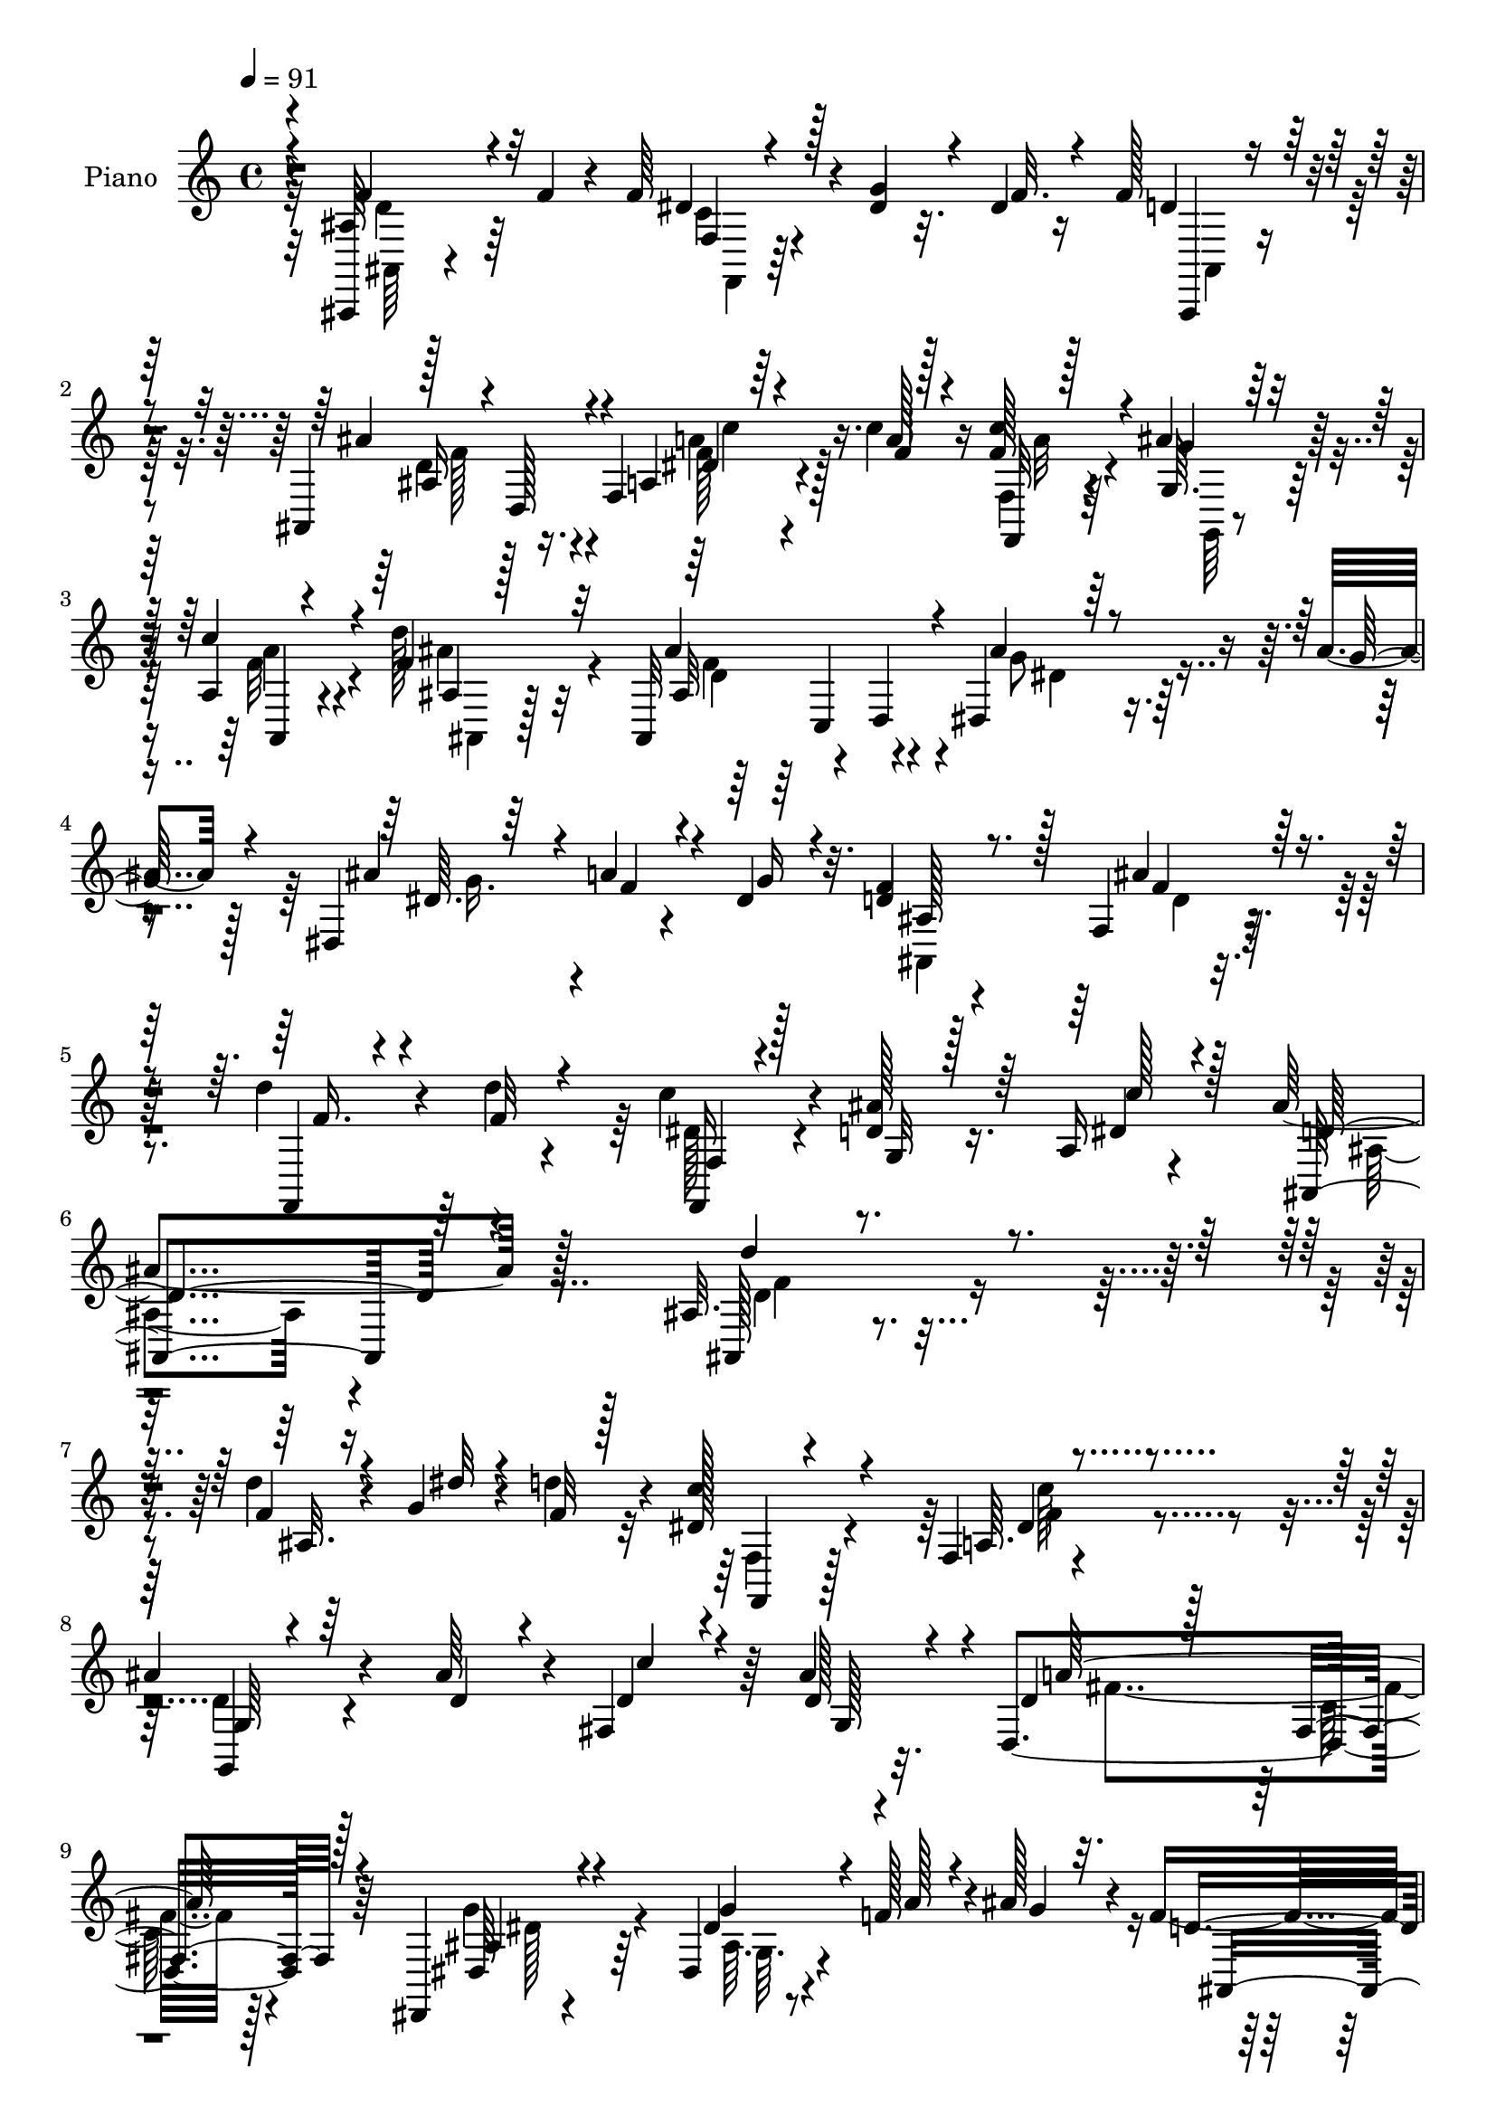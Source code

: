 % Lily was here -- automatically converted by c:/Program Files (x86)/LilyPond/usr/bin/midi2ly.py from mid/372.mid
\version "2.14.0"

\layout {
  \context {
    \Voice
    \remove "Note_heads_engraver"
    \consists "Completion_heads_engraver"
    \remove "Rest_engraver"
    \consists "Completion_rest_engraver"
  }
}

trackAchannelA = {


  \key c \major
    
  \set Staff.instrumentName = "untitled"
  
  \time 4/4 
  

  \key c \major
  
  \tempo 4 = 91 
  
  % [MARKER] DH059     
  
}

trackA = <<
  \context Voice = voiceA \trackAchannelA
>>


trackBchannelA = {
  
  \set Staff.instrumentName = "Piano"
  
}

trackBchannelB = \relative c {
  r4*83/96 ais,4*8/96 r4*80/96 f'''4*23/96 r4*16/96 f64*5 r4*14/96 dis4*17/96 
  r32. dis4*16/96 r16 f128*15 r4*77/96 ais,,4*44/96 r16. f'4*79/96 
  r4*46/96 c''4*19/96 r16 f,128*5 r4*23/96 ais4*17/96 r128*7 a,4*7/96 
  r4*35/96 d'128*13 r32*7 ais,,32*5 r4*20/96 d4*46/96 ais''4*47/96 
  r16. ais4*29/96 r128*5 dis,,4*59/96 r4*20/96 dis'4*26/96 r32. d4*53/96 
  r4*79/96 f,4*47/96 r128*29 d''4*43/96 r4*52/96 d4*11/96 r4*40/96 c4*37/96 
  r4*16/96 d,4*19/96 r16. a16 r4*49/96 ais'4*203/96 r128*27 ais,32. 
  r4*110/96 d'4*20/96 r4*19/96 g,4*14/96 r4*25/96 d'4*20/96 r4*20/96 dis,128*13 
  r4*82/96 f,4*10/96 r4*118/96 
  | % 8
  ais'4*64/96 r4*64/96 ais64*5 r4*8/96 fis,4*32/96 r64 ais'4*23/96 
  r32. d,,4*176/96 r64*13 dis,4*22/96 r4*104/96 dis'4*14/96 r4*28/96 f'128*9 
  r4*7/96 ais128*9 r4*16/96 f4*65/96 r128*21 ais4*61/96 r4*62/96 c4*52/96 
  r8. a,4*31/96 r4*10/96 ais'4*19/96 r128*5 dis,4*23/96 r128*7 ais4*131/96 
  r4*125/96 ais,4*173/96 r128*9 f''4*16/96 r4*26/96 f,,4*28/96 
  r4*100/96 f'4*10/96 r128*37 g128*15 r64*15 ais'64*5 r4*11/96 fis,4*16/96 
  r4*20/96 d'4*23/96 r4*16/96 fis,32*15 r4*73/96 g'4*50/96 r4*73/96 g4*44/96 
  r4*32/96 
  | % 15
  ais4*28/96 r4*17/96 f4*68/96 r32*5 f,128*11 r64*15 ais128*13 
  r4 f128*27 dis'4*41/96 r4*8/96 ais4*137/96 r4*115/96 ais4*14/96 
  r128*23 d4*14/96 r128*9 f4*31/96 r64. dis4*17/96 r4*20/96 f4*22/96 
  r4*20/96 d128*9 r4 ais'128*15 r128*25 f,,4*19/96 r4*65/96 c'''32 
  r4*28/96 f,16 r4*16/96 ais4*23/96 r128*5 a,4*41/96 r128 ais4*179/96 
  r4*74/96 ais'4*52/96 r128*9 ais4*25/96 r4*16/96 ais64*5 r4*11/96 a4*25/96 
  r64. dis,4*22/96 r4*20/96 f4*61/96 r4*64/96 ais,4*49/96 r8. f'4*32/96 
  r4*17/96 f4*8/96 r4*29/96 d'128*5 r4*28/96 f,,64*11 r4*20/96 dis'4*50/96 
  r4*10/96 ais64*29 r4*86/96 ais32. r32*9 ais4*10/96 r64*5 g''4*13/96 
  r4*23/96 f4*14/96 r128*9 dis4*50/96 r4*76/96 f,4*10/96 r4*113/96 g,,16 
  r4 ais'128*5 r16 dis'4*17/96 r4*16/96 ais' r4*26/96 c,4*139/96 
  r32*9 dis,,,4*23/96 r4*104/96 dis''4*7/96 r4*34/96 f'4*20/96 
  r4*16/96 g128*7 r4*19/96 ais,,,16 r4*97/96 ais'4*43/96 r64*13 f,4*23/96 
  r4*103/96 dis''4*10/96 r64*5 ais''4*19/96 r4*14/96 c4*16/96 r4*23/96 ais,,,4*28/96 
  r128*31 ais'4*16/96 r64*17 ais,128*9 r4 ais'4*14/96 r4*26/96 g''32 
  r16 f4*11/96 r4*31/96 f,,,4*22/96 r64*17 <a' f >4*10/96 r128*37 g4*35/96 
  r4*91/96 ais4*11/96 r4*28/96 dis'128*5 r128*7 ais'4*14/96 r128*9 c,32*11 
  r4*115/96 dis,,,4*26/96 r4*95/96 dis''4*8/96 r4*35/96 f'4*23/96 
  r32 ais128*7 r128*7 d,4*85/96 r4*38/96 ais,32 r4*106/96 f,4*25/96 
  r4*104/96 f'4*41/96 r4*7/96 ais''4*25/96 r128*5 a,,32 r16. ais4*145/96 
  r4*92/96 ais,4*13/96 r128*25 f'''32. r32. dis,4*13/96 r4*31/96 g'128*7 
  r4*17/96 f4*16/96 r16 d4*32/96 r4*88/96 ais,4*11/96 r4*107/96 f,32. 
  r4*64/96 c''''128*5 r16 c4*20/96 r128*5 g,,128*11 r4*5/96 a4*35/96 
  r4*8/96 ais4*139/96 r4*100/96 dis,,4*20/96 r4*62/96 ais''''4*23/96 
  r4*17/96 ais4*25/96 r4*16/96 f4*19/96 r4*14/96 g4*20/96 r4*22/96 f64*11 
  r128*19 ais,,32 r4*104/96 f,4*25/96 r4*65/96 d''''4*28/96 r4*19/96 f,,,4*77/96 
  r128*5 dis''4*46/96 r4*20/96 ais,4*116/96 r4*127/96 ais,4*14/96 
  r32*9 f''4*16/96 r16 g4*14/96 r128*7 f128*5 r4*29/96 f,128*11 
  r4*88/96 dis'4*34/96 r4*89/96 g,4*37/96 r32*7 ais4*7/96 r4*31/96 fis4*16/96 
  r4*20/96 ais'4*23/96 r128*7 d,,64*25 r128*29 dis,4*22/96 r128*33 dis''16 
  r32. f4*19/96 r4*14/96 ais4*20/96 r128*7 f4*73/96 r4*46/96 ais4*31/96 
  r4*92/96 f,,128*7 r4*100/96 f'8 r4*1/96 f'4*11/96 r4*16/96 a,16. 
  r64 ais128*37 r4*11/96 f4*125/96 d''128*17 r128*23 f,4*14/96 
  r4*26/96 dis'4*7/96 r4*25/96 d128*5 r4*25/96 c4*53/96 r4*67/96 dis,16. 
  r4*86/96 g,,128*7 r4*103/96 ais''128*7 r4*17/96 fis,64. r128*9 g64. 
  r4*35/96 d'128*49 r4*95/96 dis,16 r4*98/96 dis'4*8/96 r16. f'32. 
  r128*5 ais4*23/96 r128*7 f4*64/96 r4*64/96 ais,4*20/96 r4*101/96 ais4*32/96 
  r4*100/96 f4*53/96 r4*31/96 dis'4*29/96 r32. ais128*47 r4*112/96 ais,64 
  r4*79/96 f''4*16/96 r16 f4*19/96 r4*22/96 g,4*11/96 r4*28/96 f'64. 
  r4*34/96 f,128*9 r128*29 ais,,4*11/96 r4*31/96 d'64 r4*29/96 dis,4*16/96 
  r4*31/96 f'32. r4*70/96 c''4*16/96 r4*23/96 c4*19/96 r4*20/96 ais4*17/96 
  r128*7 f4*17/96 r16 d'4*35/96 r4*82/96 ais,,4*97/96 r64*5 dis4*19/96 
  r4*70/96 ais''4*19/96 r4*22/96 dis,,128*15 r16. g'4*20/96 r16 d16. 
  r4 ais'4*50/96 r128*27 <f,, f, >4*17/96 r4*82/96 d'''4*28/96 
  r4*26/96 f,,,4*76/96 r4*40/96 f4*13/96 r4*59/96 ais''32*5 r64*11 ais,4*14/96 
  r4*98/96 ais''4*14/96 
}

trackBchannelBvoiceB = \relative c {
  \voiceOne
  r4*83/96 ais'64*7 r4*86/96 dis4*28/96 r128*5 g4*19/96 r4*17/96 f32. 
  r4*22/96 d4*38/96 r128*29 ais'4*62/96 r4*58/96 a,4*28/96 r64*9 a'128*5 
  r128*9 c4*17/96 r4*23/96 g,64. r128*9 c'4*14/96 r4*28/96 f,4*41/96 
  r32*7 ais4*112/96 r4*11/96 dis,,4*31/96 r64*9 g'128*11 r4*11/96 ais4*37/96 
  r4*2/96 a4*26/96 r4*14/96 g16 r4*19/96 f4*61/96 r8. ais4*53/96 
  r128*27 f,,4*23/96 r4*71/96 f''32 r4*40/96 f,,16 r4*28/96 ais''128*9 
  r64*5 dis,4*34/96 r4*38/96 ais,4*194/96 r64*15 ais128*5 r4*113/96 f''4*16/96 
  r16 dis'32 r4*26/96 f,32 r128*9 c'64*7 r4*80/96 a,64. r4*119/96 g,4*22/96 
  r4*107/96 d''4*22/96 r4*16/96 d4*20/96 r4*17/96 d128*9 r4*14/96 d4*79/96 
  r128*17 fis,4*44/96 r128*27 dis64*5 r4 dis'4*26/96 r4*17/96 a'128*7 
  r4*13/96 g4*23/96 r32. d4*61/96 r4*68/96 ais4*41/96 r128*27 f4*38/96 
  r4*85/96 f4*119/96 r4*2/96 d''4*154/96 r4*101/96 d32*5 r4*65/96 f,32. 
  r128*7 g4*13/96 r4*23/96 d'128*5 r4*26/96 c4*52/96 r4*76/96 dis,64*5 
  r4*92/96 g,,128*9 r32*9 d''4*20/96 r128*7 d4*16/96 r4*19/96 ais'16 
  r4*19/96 d,,4*178/96 r4*71/96 ais'4*62/96 r4*62/96 dis4*28/96 
  r4*13/96 f16 r4*13/96 g16 r4*19/96 ais,4*124/96 r4*4/96 ais'4*46/96 
  r4*77/96 f,4*40/96 r4*95/96 a4*38/96 r4*4/96 ais'4*32/96 r4*8/96 a,4*46/96 
  r4*2/96 ais'4*152/96 r4*100/96 ais,,4*11/96 r8. f''128*5 r4*26/96 d 
  r4*14/96 g128*5 r4*22/96 d4*19/96 r4*22/96 f16. r4*88/96 d4*38/96 
  r4*82/96 f,4*31/96 r4*53/96 f'4*13/96 r4*26/96 c'128*11 r4*7/96 g,4*31/96 
  r4*8/96 f'4*28/96 r4*16/96 d'128*21 r64*11 ais4*62/96 r4*62/96 dis,,,4*16/96 
  r128*21 g''4*25/96 r4*16/96 g4*38/96 r128 f128*7 r4*13/96 g128*7 
  r128*7 d4*49/96 r128*25 ais'4*55/96 r64*11 f,16. r128*17 f'4*16/96 
  r64*5 c'4*43/96 ais16. r64 a,4*50/96 r4*7/96 ais'4*181/96 r4*80/96 d64*5 
  r4*95/96 f4*14/96 r4*28/96 dis'64. r4*26/96 d32. r16 c4*43/96 
  r128*27 c4*59/96 r4*64/96 g,,16. r128*29 ais''4*17/96 r128*7 c4*13/96 
  r4*19/96 d,4*14/96 r128*9 a'4*158/96 r4*89/96 dis,128*15 r4*83/96 <dis,, ais' >4*8/96 
  r4*35/96 a'''32. r128*5 ais4*23/96 r4*19/96 f4 r4*26/96 d,4*28/96 
  r4*91/96 f,4*35/96 r4*91/96 f32 r4*34/96 dis''4*5/96 r4*61/96 ais,4*32/96 
  r128*31 d32 r4*101/96 ais4*31/96 r4*94/96 d''32. r128*7 dis4*10/96 
  r4*25/96 d4*19/96 r4*23/96 f,,,4*34/96 r64*15 dis''4*31/96 r4*91/96 g,,,4*22/96 
  r4*104/96 ais'''128*7 r4*19/96 c4*14/96 r128*7 d,32 r4*28/96 a'4*140/96 
  r4*107/96 dis,,,4*37/96 r4*85/96 ais'4*8/96 r4*37/96 a'4*19/96 
  r128*5 g128*7 r4*19/96 f4*86/96 r4*38/96 ais4*28/96 r64*15 f,,4*38/96 
  r4*91/96 dis'4*35/96 r32 g,128*9 r128*5 dis''4*19/96 r4*28/96 ais'4*143/96 
  r128*31 ais,,4*14/96 r4*112/96 dis'4*28/96 r4*92/96 f4*37/96 
  r4*83/96 ais4*31/96 r4*88/96 dis,128*9 r4*55/96 f4*13/96 r4*26/96 f4*17/96 
  r4*22/96 ais128*5 r128*7 f4*16/96 r4*25/96 d'4*50/96 r4*73/96 ais4*49/96 
  r4*67/96 ais4*49/96 r128*11 g4*25/96 r128*5 dis,4*8/96 r4*34/96 a''4*22/96 
  r64. dis,4*22/96 r4*20/96 d4*71/96 r4*53/96 ais'4*44/96 r8. f,,4*10/96 
  r4*80/96 f''128*5 r128*11 c'4*41/96 r4*1/96 g,,8 a4*64/96 r4*4/96 d'64*19 
  r4*127/96 d4*40/96 r4*82/96 d4*19/96 r4*22/96 dis32 r4*23/96 d4*19/96 
  r4*25/96 f,,,128*7 r128*33 c'''32*5 r4*64/96 d,128*17 r4*71/96 ais'16 
  r4*17/96 dis,4*11/96 r4*22/96 d32. r4*25/96 a'128*47 r4 g4*47/96 
  r4*74/96 ais,4*8/96 r16. a'4*17/96 r4*16/96 g32. r128*7 d4*65/96 
  r64*9 d16. r128*29 dis64*5 r4*92/96 c'4*34/96 r64 g,4*31/96 r4*4/96 c'4*22/96 
  r128*7 d4*155/96 r4*88/96 ais,,4*172/96 r4*23/96 f''4*11/96 r4*32/96 f,,4*29/96 
  r128*29 c'''4*104/96 r32. g,4*32/96 r4*94/96 d'128*5 r4*23/96 c'32. 
  r4*19/96 d,128*7 r4*20/96 a'4*152/96 r4*91/96 ais,16. r4*86/96 ais4*7/96 
  r16. a'4*20/96 r128*5 g4*23/96 r128*7 d4*50/96 r4*76/96 ais'4*43/96 
  r4*80/96 f,4*34/96 r4*98/96 a4*41/96 ais'4*29/96 r32 a,4*40/96 
  r4*8/96 ais'128*49 r128*35 ais,,,4*8/96 r64*13 f''4*11/96 r4*29/96 f4*16/96 
  r4*25/96 g'64. r4*29/96 f,4*11/96 r4*32/96 f'16. r4*80/96 ais,,4*8/96 
  r4*35/96 d,4*5/96 r4*28/96 dis'128*5 r4*32/96 f,4*13/96 r4*74/96 f''32. 
  r4*22/96 a4*16/96 r16 g,,4*8/96 r4*29/96 a4*7/96 r128*11 f''4*38/96 
  r4*80/96 ais,4*16/96 r128*23 gis64 r4*38/96 dis,4*13/96 r4*74/96 dis''4*16/96 
  r4*25/96 ais4*22/96 r4*16/96 a'128*5 r4*29/96 dis,4*17/96 r4*25/96 f4*52/96 
  r128*27 ais,4*11/96 r16*5 d'4*46/96 r64*9 f,4*13/96 r4*40/96 c'4*23/96 
  r4*34/96 dis,4*16/96 r64*7 a'128*11 r4*40/96 ais,,4*16/96 r4*110/96 f''4*13/96 
  r4*100/96 d''32 
}

trackBchannelBvoiceC = \relative c {
  \voiceThree
  r4*83/96 f'4*46/96 r32*7 f,4*17/96 r4*101/96 ais,,4*16/96 r4*109/96 ais''16 
  r4*13/96 d,128*11 r4*50/96 dis'4*31/96 r4*50/96 f4*17/96 r4*26/96 f,,32 
  r128*9 g''4*13/96 r16 a,,4*4/96 r4*38/96 ais'4*7/96 r128*39 ais32*13 
  r4*97/96 dis64. r64*5 f4*23/96 r4*61/96 ais,128*39 r128*5 f'4*55/96 
  r4*79/96 f16. r4*109/96 f,4*31/96 r128*9 g32 r128*13 c' r128*11 d,4*196/96 
  r4*88/96 d'4*43/96 r4*86/96 ais,32. r4*100/96 f,4*23/96 r4*98/96 dis''4*44/96 
  r4*83/96 g,64*7 r64*21 c'4*22/96 r4*16/96 g,128*11 r4*7/96 a'64*29 
  r4*80/96 ais,4*31/96 r4*95/96 g'4*40/96 r4*79/96 ais,,4*170/96 
  r4*80/96 f''4*49/96 r4*77/96 dis4*22/96 r32. g,4*38/96 r4*40/96 ais'4*157/96 
  r128*33 f4*52/96 r8. d'128*7 r4*19/96 dis4*11/96 r64*11 f,,4*40/96 
  r128*29 c''64*11 r128*19 ais4*80/96 r128*19 ais,4*7/96 r4*31/96 c'4*17/96 
  r128*7 ais,4*23/96 r4*17/96 a'4*202/96 r8 dis,4*41/96 r4*83/96 dis,4*10/96 
  r4*31/96 a''4*22/96 r4*58/96 d, r4*71/96 d4*41/96 r4*80/96 d'4*52/96 
  r4*83/96 dis,64*11 r4*17/96 c'4*49/96 r4*1/96 d,4*145/96 r4*104/96 f4*44/96 
  r128*27 ais,,4*8/96 r4*110/96 ais'4*17/96 r4*107/96 ais32. r4*101/96 f'4*35/96 
  r4*89/96 f,4*77/96 r4*1/96 c''4*35/96 r64. f,4*89/96 r4*40/96 ais,,4*71/96 
  r4*53/96 g''4*56/96 r4*65/96 
  | % 20
  dis,4*16/96 r64*17 ais'4*23/96 r4*100/96 d4*50/96 r4*70/96 d'4*41/96 
  r128*31 dis,4*71/96 r4*16/96 c'128*19 r4*2/96 d,4*166/96 r64*15 d''4*40/96 
  r4*85/96 d4*16/96 r4*104/96 f,,,,32. r4*107/96 a'4*10/96 r64*19 d'4*67/96 
  r64*9 d4*11/96 r4*101/96 d,,,4*20/96 r4*100/96 d''32 r4*113/96 g'4*47/96 
  r4*82/96 g,,64. r4*109/96 d''4*82/96 r128*13 ais'8 r8. f4*40/96 
  r4*86/96 a,,4*14/96 r128*33 d''128*47 r4*98/96 d4*50/96 r4*73/96 f,4*14/96 
  r4*101/96 dis128*17 r4*74/96 c'4*55/96 r4*68/96 d,4*70/96 r4*55/96 d,4*7/96 
  r32*9 d,4*14/96 r4*110/96 fis64. r64*19 ais'4*29/96 r128*31 dis4*23/96 
  r4 ais,,128*9 r4*97/96 d''4*23/96 r4*95/96 d'4*43/96 r4*86/96 a,,4*37/96 
  r4*14/96 dis' r4*23/96 c'4*28/96 r4*20/96 d,128*49 r4*88/96 ais4*35/96 
  r4*92/96 f,4*11/96 r4*109/96 ais,4*20/96 r4*100/96 d''4*37/96 
  r128*27 f,,4*28/96 r128*31 f4*32/96 r4*8/96 g''32 r4*23/96 c4*17/96 
  r16 f,128*17 r4*73/96 ais,,,4*52/96 r4*64/96 dis''128*17 r4*70/96 g4*28/96 
  r4*88/96 ais,,,4*25/96 r4*98/96 d''64*15 r128*9 f r4*110/96 dis4*82/96 
  r4*13/96 a'4*28/96 r16. ais4*109/96 r32*11 ais,,,,4*10/96 r128*37 ais'''4*22/96 
  r4*98/96 c4*44/96 r128*27 <a, f >4*8/96 r128*37 ais'128*25 r8 d,32 
  r4*28/96 c'4*13/96 r4*23/96 g,4*32/96 r4*8/96 d'4. r4*94/96 dis,64*5 
  r64*15 g'4*35/96 r4*82/96 ais,,4*143/96 r4*98/96 f'4*32/96 r4*92/96 f'4*32/96 
  r4*7/96 ais128*7 r4*13/96 f4*23/96 r4*20/96 ais4*158/96 r4*86/96 f128*15 
  r4*76/96 d'128*5 r4*25/96 g,4*11/96 r4*65/96 f,64*7 r128*25 f4*16/96 
  r128*35 ais'4*52/96 r128*25 g,64 r4*32/96 d'4*14/96 r4*23/96 g,,4*8/96 
  r128*11 fis''4*151/96 r4*92/96 dis128*15 r4*76/96 dis4*26/96 
  r4*97/96 ais,4*152/96 r4 d''4*41/96 r4*91/96 dis,4*64/96 r4*20/96 c'4*32/96 
  r4*16/96 d,128*49 r4*104/96 f,4*43/96 r4*82/96 f,4*22/96 r64*17 ais32. 
  r4*97/96 ais'8 r128*25 dis4*29/96 r4*58/96 a'32 r128*9 f32. r4*22/96 g4*13/96 
  r16 c128*5 r4*26/96 ais,,64. r4*110/96 ais''4*97/96 r64*5 dis,4*52/96 
  r4*37/96 g128*5 r4*25/96 ais4*17/96 r128*7 f32. r4*68/96 ais,,4*154/96 
  r4*110/96 f''4*35/96 r4*64/96 ais4*17/96 r16. f,4*53/96 r4*4/96 ais'4*28/96 
  r4*31/96 f,4*10/96 r4*62/96 d'4*46/96 r128*27 d128*5 r4*98/96 f'4*10/96 
}

trackBchannelBvoiceD = \relative c {
  \voiceTwo
  r32*7 ais64 r128*41 c'4*23/96 r4 ais,4*20/96 r4*104/96 d'4*61/96 
  r4*59/96 f128*11 r4*91/96 f,4*13/96 r4*28/96 g,64 r4*29/96 a''4*10/96 
  r4*32/96 ais4*46/96 r4*79/96 d,4*94/96 r4*31/96 g8 r4*80/96 g16. 
  r4*86/96 ais,,4*164/96 r4*247/96 dis'128*11 r4*149/96 ais4*187/96 
  r4*97/96 d4*28/96 r4*218/96 f,4*35/96 r128*29 f'4*50/96 r4*76/96 d4*53/96 
  r4*194/96 fis4*154/96 r128*33 g4*55/96 r4*73/96 ais,64. r4*236/96 d4*46/96 
  r64*13 a4*40/96 r4*85/96 c'4*25/96 r4*16/96 dis,4*11/96 r4*20/96 c'4*26/96 
  r4*20/96 f,4*152/96 r32*19 ais,4*25/96 r128*73 a4*11/96 r4*112/96 d64*11 
  r128*37 a4*8/96 r128*9 g4*26/96 r128*5 d'64*13 r8 c32*5 r4*64/96 dis,128*17 
  r4*193/96 ais4*148/96 r4*103/96 f''32*5 r4*76/96 c'128*13 r4*1/96 g,16. 
  r64*51 d'4*40/96 r4*83/96 ais32 r4*107/96 ais,4*17/96 r4*106/96 ais128*9 
  r4*92/96 c''4*40/96 r4*85/96 a,4*29/96 r4*10/96 f'4*17/96 r128*65 d4*58/96 
  r64*11 dis,4*22/96 r128*33 ais'4*14/96 r4*103/96 ais,4*173/96 
  r4*244/96 g'4*40/96 r4*323/96 ais,32 r4*232/96 f'4*31/96 r4*94/96 dis''4*26/96 
  r4*98/96 ais'128*31 r64*5 d,,64 r4*104/96 d,4*32/96 r4*88/96 fis4*16/96 
  r4*110/96 ais'4*29/96 r128*33 dis128*7 r128*73 d4*58/96 r4*61/96 c'32*5 
  r64*11 c4*20/96 r4*94/96 f,4*137/96 r4*103/96 f16. r128*29 d,64 
  r32*9 c''4*43/96 r32*17 ais4*104/96 r128*7 d,4*14/96 r64*17 d,,,4*23/96 
  r4*101/96 c''4*10/96 r4*112/96 dis'4*40/96 r4*82/96 g4*35/96 
  r64*35 d,64 r128*37 f'8 r4*82/96 dis4*29/96 r4*341/96 f4*44/96 
  r4*82/96 c16 r4 ais,16 r4*98/96 d4*8/96 r32*9 c''4*38/96 r4*85/96 a4*11/96 
  r64*5 f4*8/96 r4*26/96 a4*10/96 r4*29/96 ais4*53/96 r4*73/96 f128*21 
  r128*17 g128*19 r4*65/96 dis,,4*11/96 r4*229/96 d'4*7/96 r4*109/96 d''128*15 
  r4*137/96 ais4*38/96 r4*11/96 c4*53/96 r32*21 d,,16 r4*217/96 dis4*50/96 
  r128*65 g,,128*7 r4*218/96 fis''4*145/96 r4*92/96 ais,128*11 
  r4*88/96 g4*8/96 r4*227/96 ais32 r4*110/96 a'4*44/96 r4*82/96 a4*31/96 
  r4*7/96 g32. r4*16/96 a4*17/96 r4*26/96 
  | % 42
  f4*155/96 r4*88/96 ais8 r4*74/96 ais128*5 r4*217/96 a,32. r4*104/96 d128*15 
  r4*83/96 g,,64 r4*67/96 ais''32. r4*26/96 d,,,32 r4*104/96 fis'4*17/96 
  r4*107/96 g'4*47/96 r128*25 g,64. r4*239/96 d'128*13 r32*7 d128*13 
  r128*31 c'4*38/96 r128 g,4*37/96 r4*305/96 d'128*11 r4*91/96 f,,,64*5 
  r4*94/96 ais4*23/96 r4*92/96 ais'''128*21 r32*5 f64*5 r4*97/96 f,,,4*10/96 
  r64*5 g4*5/96 r128*11 a128 r16. ais'''4*40/96 r4*80/96 f4*83/96 
  r4*44/96 g4*46/96 r4*82/96 g,128*9 r4*98/96 ais4*35/96 r4 f'8 
  r4*85/96 d64*5 r4*122/96 a'4*22/96 r128*31 dis,4*31/96 r64*7 f32*5 
  r32*15 ais128 
}

trackBchannelBvoiceE = \relative c {
  \voiceFour
  r32*7 d'4*41/96 r64*15 f,,4*17/96 r128*75 f''128*19 r4*62/96 a4*38/96 
  r128*29 a32 r128*21 f32 r4*31/96 ais,,4*7/96 r128*39 f''4*112/96 
  r4*14/96 dis4*46/96 r8*7 d4*44/96 r4*701/96 f4*26/96 r4*341/96 c'64*9 
  r4*448/96 c,64*5 r4*95/96 dis128*17 r64*13 g,64. r128*185 a4*46/96 
  r4*125/96 f128*45 r64*395 f'128*11 r64*77 f4*62/96 r128*61 g,4*14/96 
  r4*881/96 f''128*9 r4*343/96 f,,4*7/96 r4*470/96 a128*5 r128*37 dis,64*5 
  r4*98/96 g''4*37/96 r4*448/96 c,,4*8/96 r4*106/96 ais''4*134/96 
  r4*715/96 g,4*4/96 r128*79 a,64 r64*19 g''4*43/96 r4*80/96 g,,4*5/96 
  r128*119 d''4*32/96 r4*97/96 c'4*32/96 r128*113 d,4*31/96 r4*94/96 f4*32/96 
  r4*212/96 f4*4/96 r128*37 f128*9 r8*7 d4*43/96 r4*193/96 ais,4*7/96 
  r128*295 f'32. r32*69 c4*13/96 r64*17 dis4*44/96 r4*79/96 dis,4*5/96 
  r4*230/96 f'4*5/96 r4*116/96 f128*13 r4*566/96 ais,4*19/96 
  | % 43
  r4*580/96 d,4*25/96 r128*31 c'4*14/96 r4*109/96 dis,4*31/96 
  r64*15 g'4*32/96 r16*9 f64*7 r128*27 ais4*50/96 r128*155 f16. 
  r4*89/96 a,4*11/96 r4*112/96 ais4*25/96 r4*91/96 d4*53/96 r128*23 a'16. 
  r4*91/96 f,,32 r4*28/96 f''4*13/96 r4*25/96 a64. r4*31/96 ais,,4*8/96 
  r128*37 d''32*7 r4*49/96 ais'128*15 r64*13 g128*5 r4*241/96 d64*7 
  r64*15 ais'4*46/96 r4*106/96 dis,4*26/96 r4*89/96 c'4*41/96 r128*11 ais,,32. 
  r4*221/96 d'4*5/96 
}

trackBchannelBvoiceF = \relative c {
  r4*577/96 c''4*40/96 r4*364/96 c,,4*41/96 r64*1257 c'4*8/96 r4*472/96 d,4*11/96 
  r4*725/96 dis''4*17/96 r32*191 f,128*11 r128*31 a,4*13/96 r4*944/96 g4*11/96 
  r4*881/96 ais'4*34/96 r4*812/96 fis,4*16/96 r4*578/96 c''4*46/96 
  r4*1277/96 d,,32 r4*602/96 f'4*52/96 r4*463/96 ais,4*38/96 r128*29 dis128*5 
  r4*109/96 d4*29/96 r4*86/96 f128*19 r64*11 c'4*35/96 r64*259 f,128 
}

trackB = <<
  \context Voice = voiceA \trackBchannelA
  \context Voice = voiceB \trackBchannelB
  \context Voice = voiceC \trackBchannelBvoiceB
  \context Voice = voiceD \trackBchannelBvoiceC
  \context Voice = voiceE \trackBchannelBvoiceD
  \context Voice = voiceF \trackBchannelBvoiceE
  \context Voice = voiceG \trackBchannelBvoiceF
>>


trackCchannelA = {
  
  \set Staff.instrumentName = "Organo"
  
}

trackC = <<
  \context Voice = voiceA \trackCchannelA
>>


trackDchannelA = {
  
}

trackD = <<
  \context Voice = voiceA \trackDchannelA
>>


trackEchannelA = {
  
  \set Staff.instrumentName = "Himno Digital #372"
  
}

trackE = <<
  \context Voice = voiceA \trackEchannelA
>>


trackFchannelA = {
  
  \set Staff.instrumentName = "Tentado, no cedas"
  
}

trackF = <<
  \context Voice = voiceA \trackFchannelA
>>


\score {
  <<
    \context Staff=trackB \trackA
    \context Staff=trackB \trackB
  >>
  \layout {}
  \midi {}
}
